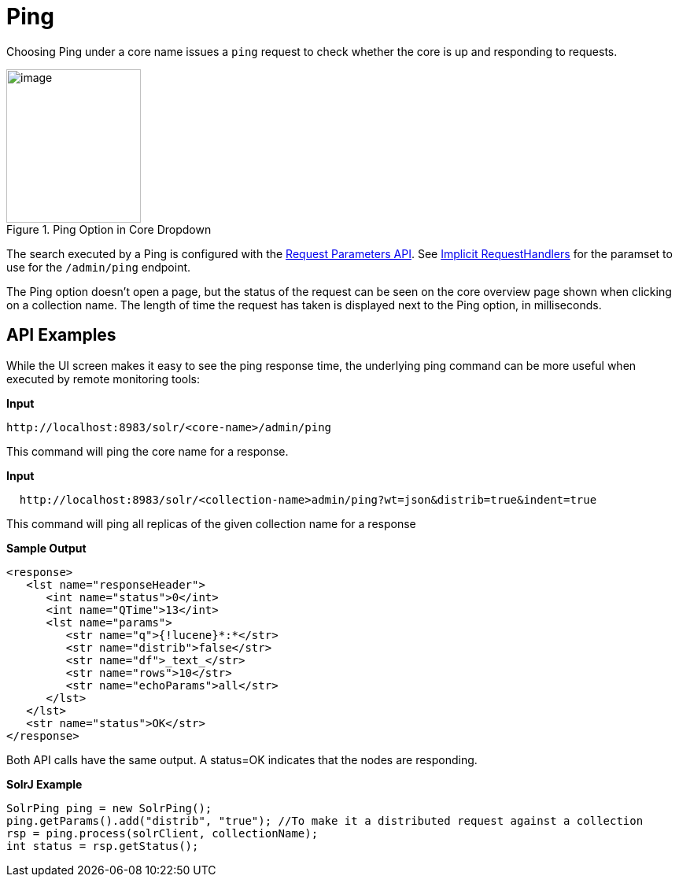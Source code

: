 = Ping
:page-shortname: ping
:page-permalink: ping.html

Choosing Ping under a core name issues a `ping` request to check whether the core is up and responding to requests.

.Ping Option in Core Dropdown
image::images/ping/ping.png[image,width=171,height=195]

The search executed by a Ping is configured with the <<request-parameters-api.adoc#request-parameters-api,Request Parameters API>>. See <<implicit-requesthandlers.adoc#implicit-requesthandlers,Implicit RequestHandlers>> for the paramset to use for the `/admin/ping` endpoint.

The Ping option doesn't open a page, but the status of the request can be seen on the core overview page shown when clicking on a collection name. The length of time the request has taken is displayed next to the Ping option, in milliseconds.

== API Examples

While the UI screen makes it easy to see the ping response time, the underlying ping command can be more useful when executed by remote monitoring tools:

*Input*

[source,text]
----
http://localhost:8983/solr/<core-name>/admin/ping
----

This command will ping the core name for a response.

*Input*

[source,text]
----
  http://localhost:8983/solr/<collection-name>admin/ping?wt=json&distrib=true&indent=true
----

This command will ping all replicas of the given collection name for a response

*Sample Output*

[source,xml]
----
<response>
   <lst name="responseHeader">
      <int name="status">0</int>
      <int name="QTime">13</int>
      <lst name="params">
         <str name="q">{!lucene}*:*</str>
         <str name="distrib">false</str>
         <str name="df">_text_</str>
         <str name="rows">10</str>
         <str name="echoParams">all</str>
      </lst>
   </lst>
   <str name="status">OK</str>
</response>
----

Both API calls have the same output. A status=OK indicates that the nodes are responding.

*SolrJ Example*

[source,java]
----
SolrPing ping = new SolrPing();
ping.getParams().add("distrib", "true"); //To make it a distributed request against a collection
rsp = ping.process(solrClient, collectionName);
int status = rsp.getStatus();
----
